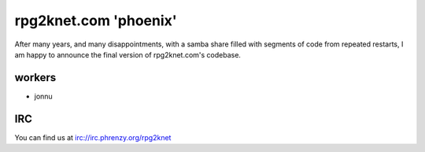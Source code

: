 ######################
rpg2knet.com 'phoenix'
######################

After many years, and many disappointments, with a samba share
filled with segments of code from repeated restarts, I am happy
to announce the final version of rpg2knet.com's codebase.

*******
workers
*******

- jonnu

***
IRC
***

You can find us at irc://irc.phrenzy.org/rpg2knet